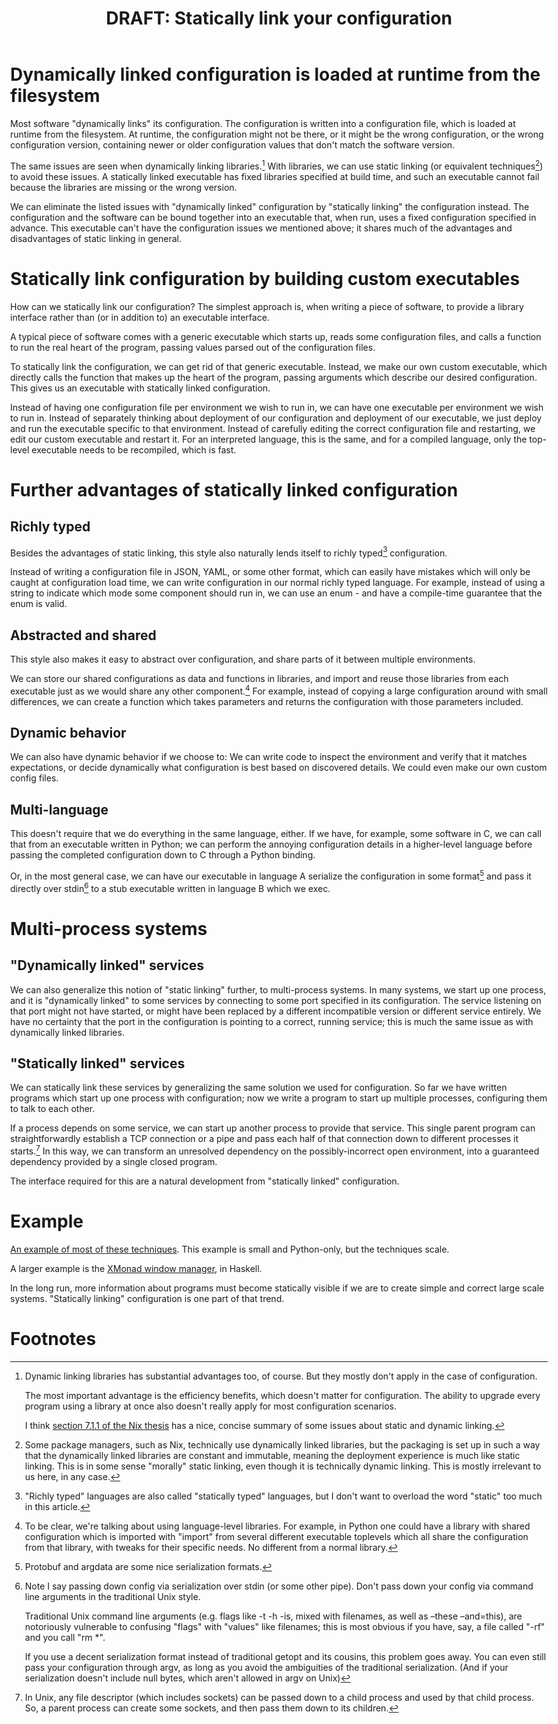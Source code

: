 #+title: DRAFT: Statically link your configuration
#+HTML_HEAD: <style type="text/css">body{ max-width:80em; margin-left:auto; margin-right:auto; }</style>

* Dynamically linked configuration is loaded at runtime from the filesystem
Most software "dynamically links" its configuration.
The configuration is written into a configuration file,
which is loaded at runtime from the filesystem.
At runtime, the configuration might not be there,
or it might be the wrong configuration,
or the wrong configuration version,
containing newer or older configuration values that don't match the software version.

The same issues are seen when dynamically linking libraries.[fn:dynlibs]
With libraries, we can use static linking (or equivalent techniques[fn:nix]) to avoid these issues.
A statically linked executable has fixed libraries specified at build time,
and such an executable cannot fail because the libraries are missing or the wrong version.

We can eliminate the listed issues with "dynamically linked" configuration
by "statically linking" the configuration instead.
The configuration and the software can be bound together
into an executable that, when run, uses a fixed configuration specified in advance.
This executable can't have the configuration issues we mentioned above;
it shares much of the advantages and disadvantages of static linking in general.
* Statically link configuration by building custom executables
How can we statically link our configuration?
The simplest approach is,
when writing a piece of software,
to provide a library interface rather than (or in addition to) an executable interface.

A typical piece of software comes with a generic executable which starts up,
reads some configuration files,
and calls a function to run the real heart of the program,
passing values parsed out of the configuration files.

To statically link the configuration, we can get rid of that generic executable.
Instead, we make our own custom executable,
which directly calls the function that makes up the heart of the program,
passing arguments which describe our desired configuration.
This gives us an executable with statically linked configuration.

Instead of having one configuration file per environment we wish to run in,
we can have one executable per environment we wish to run in.
Instead of separately thinking about deployment of our configuration and deployment of our executable,
we just deploy and run the executable specific to that environment.
Instead of carefully editing the correct configuration file and restarting,
we edit our custom executable and restart it.
For an interpreted language, this is the same,
and for a compiled language, only the top-level executable needs to be recompiled, which is fast.
* Further advantages of statically linked configuration
** Richly typed
Besides the advantages of static linking,
this style also naturally lends itself to richly typed[fn:richly_typed] configuration.

Instead of writing a configuration file in JSON, YAML, or some other format,
which can easily have mistakes which will only be caught at configuration load time,
we can write configuration in our normal richly typed language.
For example, instead of using a string to indicate which mode some component should run in,
we can use an enum - and have a compile-time guarantee that the enum is valid.
** Abstracted and shared
This style also makes it easy to abstract over configuration,
and share parts of it between multiple environments.

We can store our shared configurations as data and functions in libraries,
and import and reuse those libraries from each executable
just as we would share any other component.[fn:language_libraries]
For example, instead of copying a large configuration around with small differences,
we can create a function which takes parameters and returns the configuration with those parameters included.
** Dynamic behavior
We can also have dynamic behavior if we choose to:
We can write code to inspect the environment and verify that it matches expectations,
or decide dynamically what configuration is best based on discovered details.
We could even make our own custom config files.
** Multi-language
This doesn't require that we do everything in the same language, either.
If we have, for example, some software in C,
we can call that from an executable written in Python;
we can perform the annoying configuration details in a higher-level language
before passing the completed configuration down to C through a Python binding.

Or, in the most general case, we can have our executable in language A
serialize the configuration in some format[fn:serialization] and pass it directly over stdin[fn:getopt]
to a stub executable written in language B which we exec.
* Multi-process systems
** "Dynamically linked" services
We can also generalize this notion of "static linking" further, to multi-process systems.
In many systems, we start up one process,
and it is "dynamically linked" to some services by connecting to some port specified in its configuration.
The service listening on that port might not have started,
or might have been replaced by a different incompatible version or different service entirely.
We have no certainty that the port in the configuration is pointing to a correct, running service;
this is much the same issue as with dynamically linked libraries.
** "Statically linked" services
We can statically link these services by generalizing the same solution we used for configuration.
So far we have written programs which start up one process with configuration;
now we write a program to start up multiple processes, configuring them to talk to each other.

If a process depends on some service, we can start up another process to provide that service.
This single parent program can straightforwardly establish a TCP connection or a pipe
and pass each half of that connection down to different processes it starts.[fn:fd_passing]
In this way, we can transform an unresolved dependency on the possibly-incorrect open environment,
into a guaranteed dependency provided by a single closed program.

The interface required for this are a natural development from "statically linked" configuration.
* Example
[[file:example.py][An example of most of these techniques]].
This example is small and Python-only, but the techniques scale.

A larger example is the [[https://xmonad.org/][XMonad window manager]], in Haskell.

In the long run,
more information about programs must become statically visible
if we are to create simple and correct large scale systems.
"Statically linking" configuration is one part of that trend.
* Footnotes

[fn:dynlibs]
# TODO talk about the issues of dynamic linking in more depth?
Dynamic linking libraries has substantial advantages too, of course.
But they mostly don't apply in the case of configuration.

The most important advantage is the efficiency benefits,
which doesn't matter for configuration.
The ability to upgrade every program using a library at once
also doesn't really apply for most configuration scenarios.

I think [[https://nixos.org/~eelco/pubs/phd-thesis.pdf#page=178][section 7.1.1 of the Nix thesis]] has a nice, concise summary of some issues
about static and dynamic linking.

[fn:nix]
Some package managers, such as Nix, technically use dynamically linked libraries,
but the packaging is set up in such a way that the dynamically linked libraries are constant and immutable,
meaning the deployment experience is much like static linking.
This is in some sense "morally" static linking,
even though it is technically dynamic linking.
This is mostly irrelevant to us here, in any case.

[fn:richly_typed]
"Richly typed" languages are also called "statically typed" languages,
but I don't want to overload the word "static" too much in this article.

[fn:language_libraries]
To be clear, we're talking about using language-level libraries.
For example, in Python one could have a library with shared configuration
which is imported with "import" from several different executable toplevels
which all share the configuration from that library,
with tweaks for their specific needs.
No different from a normal library.

[fn:serialization] 
Protobuf and argdata are some nice serialization formats.

# As an aside, note that configuration shouldn't be edited after it's already serialized;
# that implies that the configuration is persistent in some way instead of being immediately consumed and discarded,
# which defeats the entire point of "statically linking configuration".
# Instead of such editing,
# the Python code that generated that configuration should be modified instead,
# ideally extending the high-level code to support new use cases.

[fn:getopt]
Note I say passing down config via serialization over stdin (or some other pipe).
Don't pass down your config via command line arguments in the traditional Unix style.

Traditional Unix command line arguments
(e.g. flags like -t -h -is, mixed with filenames, as well as --these --and=this),
are notoriously vulnerable to confusing "flags" with "values" like filenames;
this is most obvious if you have, say, a file called "-rf" and you call "rm *".

If you use a decent serialization format instead of traditional getopt and its cousins,
this problem goes away.
You can even still pass your configuration through argv,
as long as you avoid the ambiguities of the traditional serialization.
(And if your serialization doesn't include null bytes, which aren't allowed in argv on Unix)

[fn:fd_passing]
In Unix, any file descriptor (which includes sockets) can be passed down to a child process
and used by that child process.
So, a parent process can create some sockets, and then pass them down to its children.
